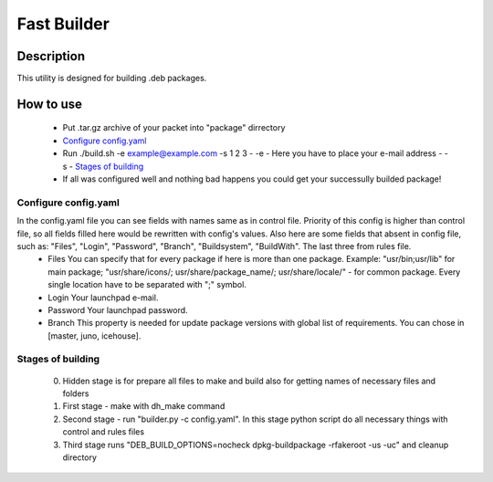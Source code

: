 ============
Fast Builder
============

Description
-----------

This utility is designed for building .deb packages.

How to use
----------

  * Put .tar.gz archive of your packet into "package" dirrectory
  * `Configure config.yaml`_
  * Run ./build.sh -e example@example.com -s 1 2 3
    - -e - Here you have to place your e-mail address
    - -s - `Stages of building`_
  * If all was configured well and nothing bad happens you could get your successully builded package!

Configure config.yaml
^^^^^^^^^^^^^^^^^^^^^
In the config.yaml file you can see fields with names same as in control file. Priority of this config is higher than control file, so all fields filled here would be rewritten with config's values. Also here are some fields that absent in config file, such as: "Files", "Login", "Password", "Branch", "Buildsystem", "BuildWith". The last three from rules file.
  - Files
    You can specify that for every package if here is more than one package. Example: "usr/bin;usr/lib" for main package; "usr/share/icons/; usr/share/package_name/; usr/share/locale/" - for common package. Every single location have to be separated with ";" symbol.
  - Login
    Your launchpad e-mail.
  - Password
    Your launchpad password.
  - Branch
    This property is needed for update package versions with global list of requirements. You can chose in [master, juno, icehouse].

Stages of building
^^^^^^^^^^^^^^^^^^
  0. Hidden stage is for prepare all files to make and build also for getting names of necessary files and folders
  1. First stage - make with dh_make command
  2. Second stage - run "builder.py -c config.yaml". In this stage python script do all necessary things with control and rules files
  3. Third stage runs "DEB_BUILD_OPTIONS=nocheck dpkg-buildpackage -rfakeroot -us -uc" and cleanup directory
